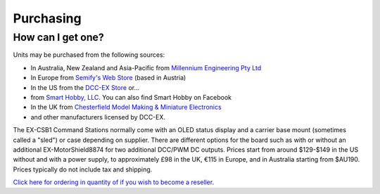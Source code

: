 *************
Purchasing
*************

How can I get one?
==================

Units may be purchased from the following sources:

* In Australia, New Zealand and Asia-Pacific from `Millennium Engineering Pty Ltd <https://www.milleng.com.au>`_
* In Europe from `Semify's Web Store <https://www.semify-eda.com/ex-motorshield8874/>`_ (based in Austria)
* In the US from the `DCC-EX Store <https://store.dcc-ex.com/>`_ or...
* from `Smart Hobby, LLC <https://www.smarthobbyllc.com/>`_. You can also find Smart Hobby on Facebook
* In the UK from `Chesterfield Model Making & Miniature Electronics <https://chesterfield-models.co.uk/product/semify-dcc-ex-motor-shield/>`_
* and other manufacturers licensed by DCC-EX.

The EX-CSB1 Command Stations normally come with an OLED status display and a carrier base mount (sometimes called a "sled") or case depending on supplier. There are different options for the board such as with or without an additional EX-MotorShield8874 for two additional DCC/PWM DC outputs. Prices start from around $129-$149 in the US without and with a power supply, to approximately £98 in the UK, €115 in Europe, and in Australia starting from $AU190. Prices typically do not include tax and shipping. 

`Click here for ordering in quantity of if you wish to become a reseller <Ordering in Quantity or wishing to Resell>`_.
